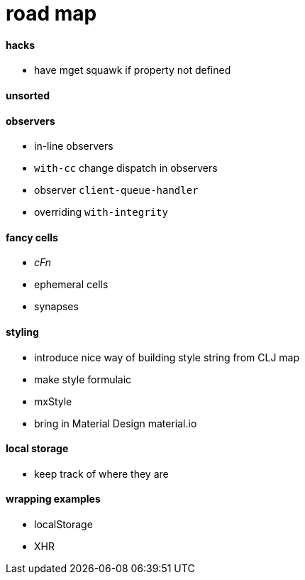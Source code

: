 # road map

#### hacks
* have mget squawk if property not defined

#### unsorted

#### observers
* in-line observers
* `with-cc` change dispatch in observers
* observer `client-queue-handler`
* overriding `with-integrity`

#### fancy cells
* _cFn_
* ephemeral cells
* synapses

#### styling
* introduce nice way of building style string from CLJ map
* make style formulaic
* mxStyle
* bring in Material Design material.io

#### local storage
* keep track of where they are

#### wrapping examples
* localStorage
* XHR

